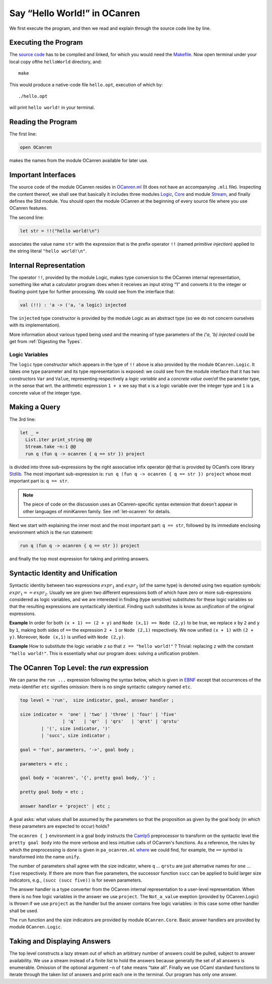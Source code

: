 Say “Hello World!” in OCanren
=============================

We first execute the program, and then we read and explain through the
source code line by line.


Executing the Program
~~~~~~~~~~~~~~~~~~~~~

The `source code <https://github.com/YueLiPicasso/OCanrenTutorial/tree/main/Main>`_ has to be compiled and linked, for which you would need
the `Makefile <Makefile>`__. Now open terminal under your local copy ofthe ``helloWorld`` directory, and:

::

   make

This would produce a native-code file ``hello.opt``, execution of which by:

::

   ./hello.opt

will print ``hello world!`` in your terminal.

Reading the Program
~~~~~~~~~~~~~~~~~~~

The first line:

.. code:: ocaml

   open OCanren

makes the names from the module OCanren available for later use.

Important Interfaces
~~~~~~~~~~~~~~~~~~~~

The source code of the module OCanren resides in
`OCanren.ml <https://github.com/JetBrains-Research/OCanren/tree/0.2.0/src>`__ (It does not
have an accompanying ``.mli`` file). Inspecting the content thereof, we
shall see that basically it includes three modules
`Logic <https://github.com/JetBrains-Research/OCanren/tree/0.2.0/src/core/Logic.mli>`__,
`Core <https://github.com/JetBrains-Research/OCanren/tree/0.2.0/src/core/Core.mli>`__ and
module `Stream <https://github.com/JetBrains-Research/OCanren/tree/0.2.0/src/core/RStream.mli>`__, and finally defines the Std module. You should open the module
OCanren at the beginning of every source file where you use OCanren
features.

The second line:

.. code:: ocaml

   let str = !!("hello world!\n")

associates the value name ``str`` with the expression that is the prefix
operator ``!!`` (named *primitive injection*) applied to the string
literal ``"hello world!\n"``.

Internal Representation
~~~~~~~~~~~~~~~~~~~~~~~
The operator ``!!``, provided by the module Logic, makes type conversion
to the OCanren internal representation, something like what a calculator
program does when it receives an input string “1” and converts it to the
integer or floating-point type for further processing. We could see from
the interface that:

.. code:: ocaml

   val (!!) : 'a -> ('a, 'a logic) injected

The ``injected`` type constructor is provided by the module Logic as an
abstract type (so we do not concern ourselves with its implementation).

More information about various typed being used and the meaning of type
parameters of the `('a, 'b) injected` could be get from
:ref:`Digesting the Types`.

Logic Variables
^^^^^^^^^^^^^^^

The ``logic`` type constructor which appears in the type of ``!!`` above
is also provided by the module ``OCanren.Logic``. It takes one type
parameter and its type representation is exposed: we could see from the
module interface that it has two constructors ``Var`` and ``Value``,
representing respectively a *logic variable* and a *concrete value*
over/of the parameter type, in the sense that wrt. the arithmetic
expression ``1 + x`` we say that ``x`` is a logic variable over the
integer type and ``1`` is a concrete value of the integer type.

Making a Query
~~~~~~~~~~~~~~

The 3rd line:

.. code:: ocaml

   let _ =
     List.iter print_string @@
     Stream.take ~n:1 @@
     run q (fun q -> ocanren { q == str }) project

is divided into three sub-expressions by the right associative infix
operator ``@@`` that is provided by OCaml’s core library
`Stdlib <http://caml.inria.fr/pub/docs/manual-ocaml/libref/Stdlib.html>`__.
The most important sub-expression is:
``run q (fun q -> ocanren { q == str }) project`` whose most
important part is: ``q == str``.

.. note::

   The piece of code on the discussion uses an OCanren-specific syntax extension that doesn't appear in other languages of miniKanren family. See :ref:`let-ocanren` for details.

Next we start with explaining the inner most and the most important
part: ``q == str``, followed by its immediate enclosing environment
which is the *run* statement:

.. code:: ocaml

   run q (fun q -> ocanren { q == str }) project

and finally the top most expression for taking and printing answers.

Syntactic Identity and Unification
~~~~~~~~~~~~~~~~~~~~~~~~~~~~~~~~~~


Syntactic identity between two expressions :math:`expr_1` and :math:`expr_2` (of
the same type) is denoted using two equation symbols: :math:`expr_1 == expr_2`. Usually we are
given two different expressions both of which have zero or more
sub-expressions considered as logic variables, and we are interested in
finding (type sensitive) substitutes for these logic variables so that
the resulting expressions are syntactically identical. Finding such
substitutes is know as *unification* of the original expressions.

**Example** In order for both ``(x + 1) == (2 + y)`` and
``Node (x,1) == Node (2,y)`` to be true, we replace ``x`` by ``2`` and
``y`` by ``1``, making both sides of ``==`` the expression ``2 + 1`` or
``Node (2,1)`` respectively. We now unified ``(x + 1)`` with
``(2 + y)``. Moreover, ``Node (x,1)`` is unified with ``Node (2,y)``.

**Example** How to substitute the logic variable ``z`` so that
``z == "hello world!"`` ? Trivial: replacing ``z`` with the constant
``"hello world!"``. This is essentially what our program does: solving a
unification problem.

The OCanren Top Level: the *run* expression
~~~~~~~~~~~~~~~~~~~~~~~~~~~~~~~~~~~~~~~~~~~

We can parse the ``run ...`` expression following the syntax below,
which is given in
`EBNF <https://github.com/YueLiPicasso/language-grammars>`__ except that
occurrences of the meta-identifier ``etc`` signifies omission: there is
no single syntactic category named ``etc``.

.. code:: ebnf

   top level = 'run',  size indicator, goal, answer handler ;

   size indicator =  'one' | 'two' | 'three' | 'four' | 'five'
                   | 'q'   | 'qr'  | 'qrs'   | 'qrst' | 'qrstu'
           | '(', size indicator, ')'
           | 'succ', size indicator ;

   goal = 'fun', parameters, '->', goal body ;

   parameters = etc ;

   goal body = 'ocanren', '{', pretty goal body, '}' ;

   pretty goal body = etc ;

   answer handler = 'project' | etc ;

A goal asks: what values shall be assumed by the parameters so that the
proposition as given by the goal body (in which these parameters are
expected to occur) holds?

The ``ocanren { }`` environment in a goal body instructs the
`Camlp5 <https://camlp5.github.io/>`__ preprocessor to transform on the
syntactic level the ``pretty goal body`` into the more verbose and less
intuitive calls of OCanren's functions. As a reference, the rules by
which the preprocessing is done is given in ``pa_ocanren.ml``
`where <../../Installation/ocanren/camlp5/pa_ocanren.ml#L238>`__ we
could find, for example, the ``==``  symbol is transformed into the name
``unify``.

.. todo::

   fix links

The number of parameters shall agree with the size indicator, where
``q`` … ``qrstu`` are just alternative names for ``one`` … ``five``
respectively. If there are more than five parameters, the successor
function ``succ`` can be applied to build larger size indicators, e.g.,
``(succ (succ five))`` is for seven parameters.

The answer handler is a type converter from the OCanren internal
representation to a user-level representation. When there is no free
logic variables in the answer we use ``project``. The ``Not_a_value``
exeption (provided by OCanren.Logic) is thrown if we use ``project`` as
the handler but the answer contains free logic variables: in this case
some other handler shall be used.


.. todo::

   Reference reifiers

The ``run`` function and the size indicators are provided by module ``OCanren.Core``. Basic
answer handlers are provided by module ``OCanren.Logic``.

Taking and Displaying Answers
~~~~~~~~~~~~~~~~~~~~~~~~~~~~~

The top level constructs a lazy stream out of which an arbitrary number
of answers could be pulled, subject to answer availability. We use a
stream instead of a finite list to hold the answers because generally
the set of all answers is enumerable. Omission of the optional argument
``~n`` of ``take`` means “take all”. Finally we use OCaml standard
functions to iterate through the taken list of answers and print each
one in the terminal. Our program has only one answer.
